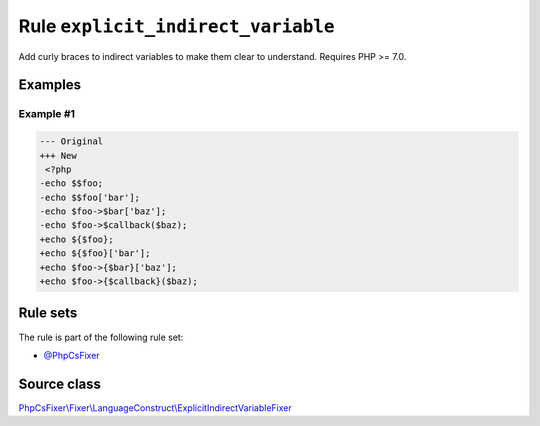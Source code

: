 ===================================
Rule ``explicit_indirect_variable``
===================================

Add curly braces to indirect variables to make them clear to understand.
Requires PHP >= 7.0.

Examples
--------

Example #1
~~~~~~~~~~

.. code-block:: diff

   --- Original
   +++ New
    <?php
   -echo $$foo;
   -echo $$foo['bar'];
   -echo $foo->$bar['baz'];
   -echo $foo->$callback($baz);
   +echo ${$foo};
   +echo ${$foo}['bar'];
   +echo $foo->{$bar}['baz'];
   +echo $foo->{$callback}($baz);

Rule sets
---------

The rule is part of the following rule set:

- `@PhpCsFixer <./../../ruleSets/PhpCsFixer.rst>`_

Source class
------------

`PhpCsFixer\\Fixer\\LanguageConstruct\\ExplicitIndirectVariableFixer <./../src/Fixer/LanguageConstruct/ExplicitIndirectVariableFixer.php>`_
